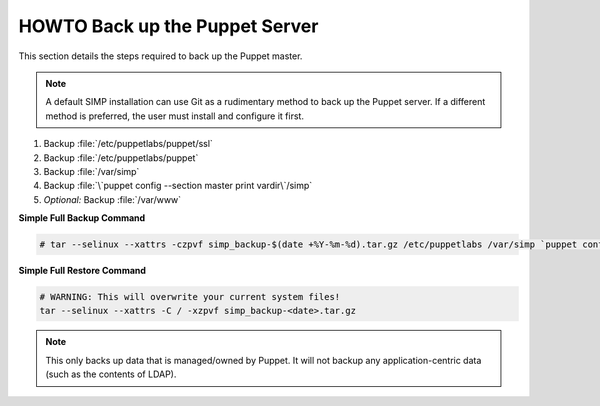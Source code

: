 .. _ug-howto-back-up-the-puppet-master:

HOWTO Back up the Puppet Server
===============================

This section details the steps required to back up the Puppet master.

.. NOTE::

   A default SIMP installation can use Git as a rudimentary method to back up
   the Puppet server. If a different method is preferred, the user must install
   and configure it first.

#. Backup :file:`/etc/puppetlabs/puppet/ssl`
#. Backup :file:`/etc/puppetlabs/puppet`
#. Backup :file:`/var/simp`
#. Backup :file:`\`puppet config --section master print vardir\`/simp`
#. *Optional:* Backup :file:`/var/www`


**Simple Full Backup Command**

.. code-block:: bash

   # tar --selinux --xattrs -czpvf simp_backup-$(date +%Y-%m-%d).tar.gz /etc/puppetlabs /var/simp `puppet config --section master print vardir`/simp /var/www /var/simp

**Simple Full Restore Command**

.. code-block:: bash

   # WARNING: This will overwrite your current system files!
   tar --selinux --xattrs -C / -xzpvf simp_backup-<date>.tar.gz

.. NOTE::

   This only backs up data that is managed/owned by Puppet. It will not backup any
   application-centric data (such as the contents of LDAP).

